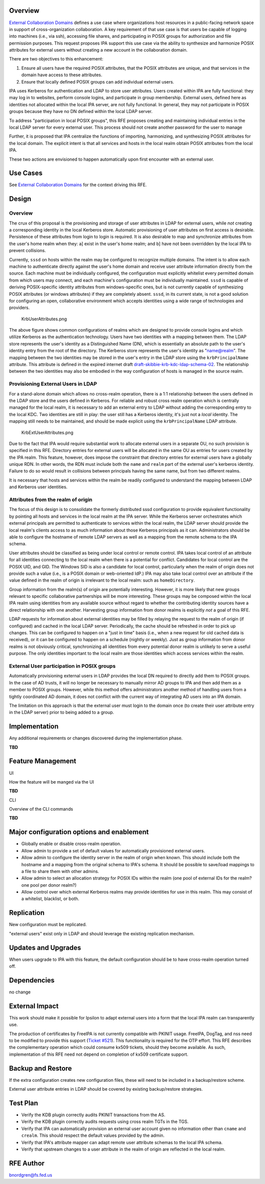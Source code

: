 Overview
========

`External Collaboration Domains <External_Collaboration_Domains>`__
defines a use case where organizations host resources in a public-facing
network space in support of cross-organization collaboration. A key
requirement of that use case is that users be capable of logging into
machines (i.e., via ssh), accessing file shares, and participating in
POSIX groups for authorization and file permission purposes. This
request proposes IPA support this use case via the ability to synthesize
and harmonize POSIX attributes for external users without creating a new
account in the collaboration domain.

There are two objectives to this enhancement:

#. Ensure all users have the required POSIX attributes, that the POSIX
   attributes are unique, and that services in the domain have access to
   these attributes.
#. Ensure that locally defined POSIX groups can add individual external
   users.

IPA uses Kerberos for authentication and LDAP to store user attributes.
Users created within IPA are fully functional: they may log in to
websites, perform console logins, and participate in group membership.
External users, defined here as identities not allocated within the
local IPA server, are not fully functional. In general, they may not
participate in POSIX groups because they have no DN defined within the
local LDAP server.

To address "participation in local POSIX groups", this RFE proposes
creating and maintaining individual entries in the local LDAP server for
every external user. This process should not create another password for
the user to manage

Further, it is proposed that IPA centralize the functions of importing,
harmonizing, and synthesizing POSIX attributes for the local domain. The
explicit intent is that all services and hosts in the local realm obtain
POSIX attributes from the local IPA.

These two actions are envisioned to happen automatically upon first
encounter with an external user.



Use Cases
=========

See `External Collaboration Domains <External_Collaboration_Domains>`__
for the context driving this RFE.

Design
======



Overview
--------

The crux of this proposal is the provisioning and storage of user
attributes in LDAP for external users, while *not* creating a
corresponding identity in the local Kerberos store. Automatic
provisioning of user attributes on first access is desirable.
Persistence of these attributes from login to login is required. It is
also desirable to map and synchronize attributes from the user's home
realm when they: a] exist in the user's home realm; and b] have not been
overridden by the local IPA to prevent collisions.

Currently, ``sssd`` on hosts within the realm may be configured to
recognize multiple domains. The intent is to allow each machine to
authenticate directly against the user's home domain and receive user
attribute information directly from the source. Each machine must be
individually configured, the configuration must explicitly whitelist
every permitted domain from which users may connect, and each machine's
configuration must be individually maintained. ``sssd`` is capable of
deriving POSIX-specific identity attributes from windows-specific ones,
but is not currently capable of synthesizing POSIX attributes (or
windows attributes) if they are completely absent. ``sssd``, in its
current state, is not a good solution for configuring an open,
collaborative environment which accepts identities using a wide range of
technologies and providers.

.. figure:: KrbUserAttributes.png
   :alt: KrbUserAttributes.png

   KrbUserAttributes.png

The above figure shows common configurations of realms which are
designed to provide console logins and which utilize Kerberos as the
authentication technology. Users have two identities with a mapping
between them. The LDAP store represents the user's identity as a
Distinguished Name (DN), which is essentially an absolute path to the
user's identity entry from the root of the directory. The Kerberos store
represents the user's identity as "name@realm". The mapping between the
two identities may be stored in the user's entry in the LDAP store using
the ``krbPrincipalName`` attribute. This attribute is defined in the
expired internet draft
`draft-skibbie-krb-kdc-ldap-schema-02 <http://tools.ietf.org/html/draft-skibbie-krb-kdc-ldap-schema-02>`__.
The relationship between the two identities may also be embodied in the
way configuration of hosts is managed in the source realm.



Provisioning External Users in LDAP
-----------------------------------

For a stand-alone domain which allows no cross-realm operation, there is
a 1:1 relationship between the users defined in the LDAP store and the
users defined in Kerberos. For reliable and robust cross realm operation
which is centrally managed for the local realm, it is necessary to add
an external entry to LDAP without adding the corresponding entry to the
local KDC. Two identities are still in play: the user still has a
Kerberos identity, it's just not a *local* identity. The mapping still
needs to be maintained, and should be made explicit using the
``krbPrincipalName`` LDAP attribute.

.. figure:: KrbExtUserAttributes.png
   :alt: KrbExtUserAttributes.png

   KrbExtUserAttributes.png

Due to the fact that IPA would require substantial work to allocate
external users in a separate OU, no such provision is specified in this
RFE. Directory entries for external users will be allocated in the same
OU as entries for users created by the IPA realm. This feature, however,
does impose the constraint that directory entries for external users
have a globally unique RDN. In other words, the RDN must include both
the ``name`` and ``realm`` part of the external user's kerberos
identity. Failure to do so would result in collisions between principals
having the same name, but from two different realms.

It is necessary that hosts and services within the realm be readily
configured to understand the mapping between LDAP and Kerberos user
identities.



Attributes from the realm of origin
-----------------------------------

The focus of this design is to consolidate the formerly distributed sssd
configuration to provide equivalent functionality by pointing all hosts
and services in the local realm at the IPA server. While the Kerberos
server orchestrates which external principals are permitted to
authenticate to services within the local realm, the LDAP server should
provide the local realm's clients access to as much information about
those Kerberos principals as it can. Administrators should be able to
configure the hostname of remote LDAP servers as well as a mapping from
the remote schema to the IPA schema.

User attributes should be classified as being under local control or
remote control. IPA takes local control of an attribute for all
identities connecting to the local realm when there is a potential for
conflict. Candidates for local control are the POSIX UID, and GID. The
Windows SID is also a candidate for local control, particularly when the
realm of origin does not provide such a value (i.e., is a POSIX domain
or web-oriented IdP.) IPA may also take local control over an attribute
if the value defined in the realm of origin is irrelevant to the local
realm: such as ``homeDirectory``.

Group information from the realm(s) of origin are potentially
interesting. However, it is more likely that new groups relevant to
specific collaborative partnerships will be more interesting. These
groups may be composed within the local IPA realm using identities from
any available source without regard to whether the contributing identity
sources have a direct relationship with one another. Harvesting group
information from donor realms is explicitly *not* a goal of this RFE.

LDAP requests for information about external identities may be filled by
relaying the request to the realm of origin (if configured) and cached
in the local LDAP server. Periodically, the cache should be refreshed in
order to pick up changes. This can be configured to happen on a "just in
time" basis (i.e., when a new request for old cached data is received),
or it can be configured to happen on a schedule (nightly or weekly).
Just as group information from donor realms is not obviously critical,
synchronizing all identities from every potential donor realm is
unlikely to serve a useful purpose. The only identities important to the
local realm are those identities which access services within the realm.



External User participation in POSIX groups
-------------------------------------------

Automatically provisioning external users in LDAP provides the local DN
required to directly add them to POSIX groups. In the case of AD trusts,
it will no longer be necessary to manually mirror AD groups to IPA and
then add them as a member to POSIX groups. However, while this method
offers administrators another method of handling users from a tightly
coordinated AD domain, it does not conflict with the current way of
integrating AD users into an IPA domain.

The limitation on this approach is that the external user must login to
the domain once (to create their user attribute entry in the LDAP
server) prior to being added to a group.

Implementation
==============

Any additional requirements or changes discovered during the
implementation phase.

**TBD**



Feature Management
==================

UI

How the feature will be manged via the UI

**TBD**

CLI

Overview of the CLI commands

**TBD**



Major configuration options and enablement
==========================================

-  Globally enable or disable cross-realm operation.
-  Allow admin to provide a set of default values for automatically
   provisioned external users.
-  Allow admin to configure the identity server in the realm of origin
   when known. This should include both the hostname and a mapping from
   the original schema to IPA's schema. It should be possible to
   save/load mappings to a file to share them with other admins.
-  Allow admin to select an allocation strategy for POSIX IDs within the
   realm (one pool of external IDs for the realm? one pool per donor
   realm?)
-  Allow control over which external Kerberos realms may provide
   identities for use in this realm. This may consist of a whitelist,
   blacklist, or both.

Replication
===========

New configuration must be replicated.

"external users" exist only in LDAP and should leverage the existing
replication mechanism.



Updates and Upgrades
====================

When users upgrade to IPA with this feature, the default configuration
should be to have cross-realm operation turned off.

Dependencies
============

no change



External Impact
===============

This work should make it possible for Ipsilon to adapt external users
into a form that the local IPA realm can transparently use.

The production of certificates by FreeIPA is not currently compatible
with PKINIT usage. FreeIPA, DogTag, and nss need to be modified to
provide this support (`Ticket
#521 <https://fedorahosted.org/freeipa/ticket/521>`__). This
functionality is required for the OTP effort. This RFE describes the
complementary operation which could consume kx509 tickets, should they
become available. As such, implementation of this RFE need not depend on
completion of kx509 certificate support.



Backup and Restore
==================

If the extra configuration creates new configuration files, these will
need to be included in a backup/restore scheme.

External user attribute entries in LDAP should be covered by existing
backup/restore strategies.



Test Plan
=========

-  Verify the KDB plugin correctly audits PKINIT transactions from the
   AS.
-  Verify the KDB plugin correctly audits requests using cross realm
   TGTs in the TGS.
-  Verify that IPA can automatically provision an external user account
   given no information other than ``cname`` and ``crealm``. This should
   respect the default values provided by the admin.
-  Verify that IPA's attribute mapper can adapt remote user attribute
   schemas to the local IPA schema.
-  Verify that upstream changes to a user attribute in the realm of
   origin are reflected in the local realm.



RFE Author
==========

bnordgren@fs.fed.us
